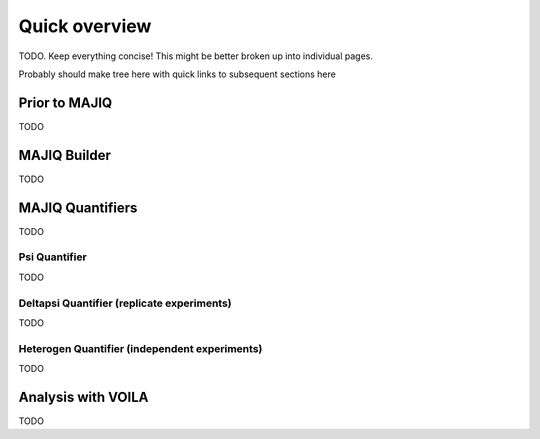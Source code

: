 ##############
Quick overview
##############

TODO. Keep everything concise!
This might be better broken up into individual pages.

Probably should make tree here with quick links to subsequent sections here

Prior to MAJIQ
--------------

TODO


MAJIQ Builder
-------------

TODO


MAJIQ Quantifiers
-----------------

TODO


Psi Quantifier
~~~~~~~~~~~~~~

TODO


Deltapsi Quantifier (replicate experiments)
~~~~~~~~~~~~~~~~~~~~~~~~~~~~~~~~~~~~~~~~~~~

TODO


Heterogen Quantifier (independent experiments)
~~~~~~~~~~~~~~~~~~~~~~~~~~~~~~~~~~~~~~~~~~~~~~

TODO


Analysis with VOILA
-------------------

TODO
